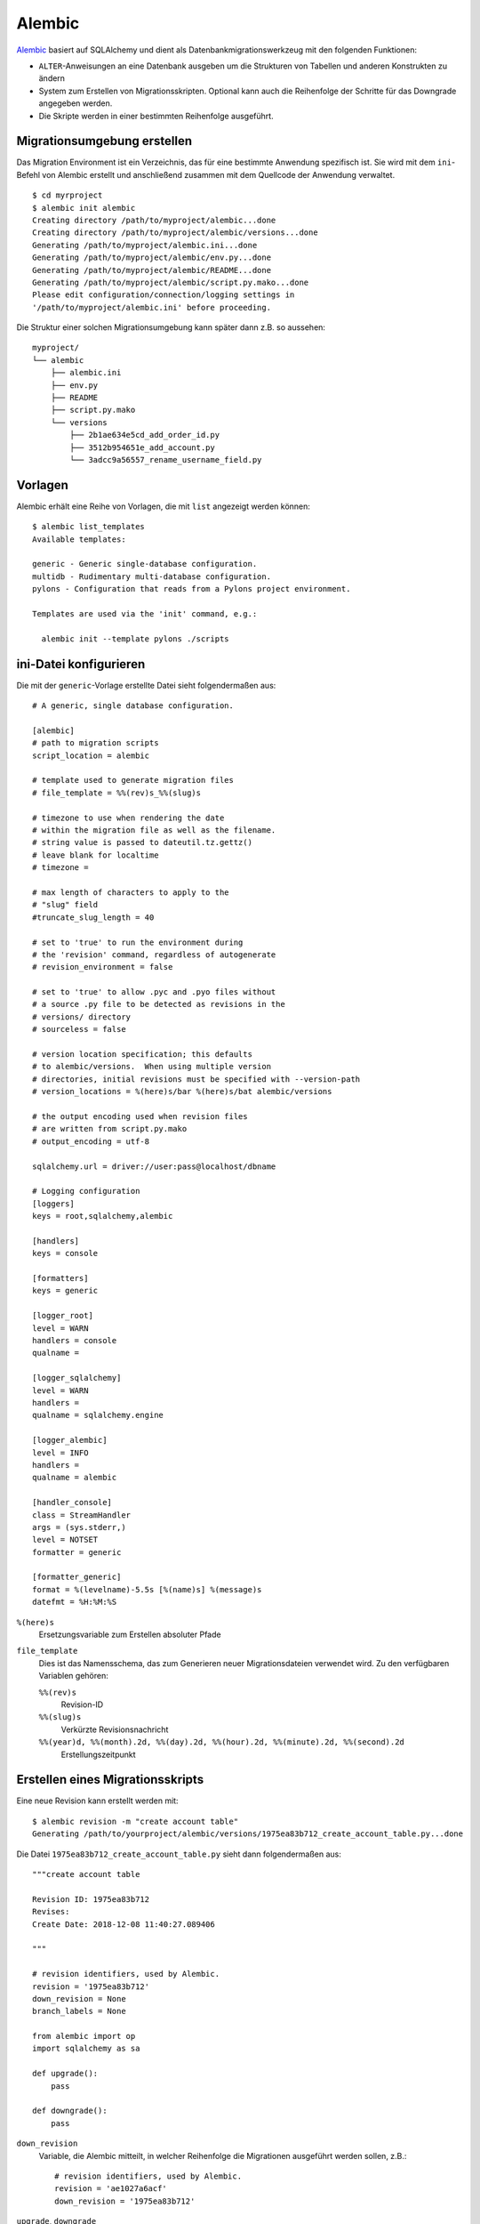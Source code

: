 Alembic
=======

`Alembic <https://alembic.sqlalchemy.org/>`_ basiert auf SQLAlchemy und dient als
Datenbankmigrationswerkzeug mit den folgenden Funktionen:

* ``ALTER``-Anweisungen an eine Datenbank ausgeben um die Strukturen von
  Tabellen und anderen Konstrukten zu ändern
* System zum Erstellen von Migrationsskripten. Optional kann auch die
  Reihenfolge der Schritte für das Downgrade angegeben werden.
* Die Skripte werden in einer bestimmten Reihenfolge ausgeführt.

Migrationsumgebung erstellen
----------------------------

Das Migration Environment ist ein Verzeichnis, das für eine bestimmte Anwendung
spezifisch ist. Sie wird mit dem ``ini``-Befehl von Alembic erstellt und
anschließend zusammen mit dem Quellcode der Anwendung verwaltet.

::

    $ cd myrproject
    $ alembic init alembic
    Creating directory /path/to/myproject/alembic...done
    Creating directory /path/to/myproject/alembic/versions...done
    Generating /path/to/myproject/alembic.ini...done
    Generating /path/to/myproject/alembic/env.py...done
    Generating /path/to/myproject/alembic/README...done
    Generating /path/to/myproject/alembic/script.py.mako...done
    Please edit configuration/connection/logging settings in
    '/path/to/myproject/alembic.ini' before proceeding.

Die Struktur einer solchen Migrationsumgebung kann später dann  z.B. so
aussehen:

::

    myproject/
    └── alembic
        ├── alembic.ini
        ├── env.py
        ├── README
        ├── script.py.mako
        └── versions
            ├── 2b1ae634e5cd_add_order_id.py
            ├── 3512b954651e_add_account.py
            └── 3adcc9a56557_rename_username_field.py

Vorlagen
--------

Alembic erhält eine Reihe von Vorlagen, die mit ``list`` angezeigt werden
können::

    $ alembic list_templates
    Available templates:

    generic - Generic single-database configuration.
    multidb - Rudimentary multi-database configuration.
    pylons - Configuration that reads from a Pylons project environment.

    Templates are used via the 'init' command, e.g.:

      alembic init --template pylons ./scripts

ini-Datei konfigurieren
-----------------------

Die mit der ``generic``-Vorlage erstellte Datei sieht folgendermaßen aus::

    # A generic, single database configuration.

    [alembic]
    # path to migration scripts
    script_location = alembic

    # template used to generate migration files
    # file_template = %%(rev)s_%%(slug)s

    # timezone to use when rendering the date
    # within the migration file as well as the filename.
    # string value is passed to dateutil.tz.gettz()
    # leave blank for localtime
    # timezone =

    # max length of characters to apply to the
    # "slug" field
    #truncate_slug_length = 40

    # set to 'true' to run the environment during
    # the 'revision' command, regardless of autogenerate
    # revision_environment = false

    # set to 'true' to allow .pyc and .pyo files without
    # a source .py file to be detected as revisions in the
    # versions/ directory
    # sourceless = false

    # version location specification; this defaults
    # to alembic/versions.  When using multiple version
    # directories, initial revisions must be specified with --version-path
    # version_locations = %(here)s/bar %(here)s/bat alembic/versions

    # the output encoding used when revision files
    # are written from script.py.mako
    # output_encoding = utf-8

    sqlalchemy.url = driver://user:pass@localhost/dbname

    # Logging configuration
    [loggers]
    keys = root,sqlalchemy,alembic

    [handlers]
    keys = console

    [formatters]
    keys = generic

    [logger_root]
    level = WARN
    handlers = console
    qualname =

    [logger_sqlalchemy]
    level = WARN
    handlers =
    qualname = sqlalchemy.engine

    [logger_alembic]
    level = INFO
    handlers =
    qualname = alembic

    [handler_console]
    class = StreamHandler
    args = (sys.stderr,)
    level = NOTSET
    formatter = generic

    [formatter_generic]
    format = %(levelname)-5.5s [%(name)s] %(message)s
    datefmt = %H:%M:%S

``%(here)s``
    Ersetzungsvariable zum Erstellen absoluter Pfade
``file_template``
    Dies ist das Namensschema, das zum Generieren neuer Migrationsdateien
    verwendet wird. Zu den verfügbaren Variablen gehören:

    ``%%(rev)s``
        Revision-ID
    ``%%(slug)s``
        Verkürzte Revisionsnachricht
    ``%%(year)d, %%(month).2d, %%(day).2d, %%(hour).2d, %%(minute).2d, %%(second).2d``
        Erstellungszeitpunkt

Erstellen eines Migrationsskripts
---------------------------------

Eine neue Revision kann erstellt werden mit::

    $ alembic revision -m "create account table"
    Generating /path/to/yourproject/alembic/versions/1975ea83b712_create_account_table.py...done

Die Datei ``1975ea83b712_create_account_table.py`` sieht dann folgendermaßen aus::

    """create account table

    Revision ID: 1975ea83b712
    Revises:
    Create Date: 2018-12-08 11:40:27.089406

    """

    # revision identifiers, used by Alembic.
    revision = '1975ea83b712'
    down_revision = None
    branch_labels = None

    from alembic import op
    import sqlalchemy as sa

    def upgrade():
        pass

    def downgrade():
        pass

``down_revision``
    Variable, die Alembic mitteilt, in welcher Reihenfolge die Migrationen
    ausgeführt werden sollen, z.B.::

        # revision identifiers, used by Alembic.
        revision = 'ae1027a6acf'
        down_revision = '1975ea83b712'

``upgrade``, ``downgrade``
    z.B.::

        def upgrade():
            op.create_table(
                'account',
                sa.Column('id', sa.Integer, primary_key=True),
                sa.Column('name', sa.String(50), nullable=False),
                sa.Column('description', sa.Unicode(200)),
            )

        def downgrade():
            op.drop_table('account')

    ``create_table()`` und ``drop_table()`` sind Alembic-Direktiven. Einen
    Überblick über alle Alembic-Direktiven erhaltet ihr in der `Operation Reference
    <https://alembic.sqlalchemy.org/en/latest/ops.html#ops>`_.

Ausführen von Migration
-----------------------

Erste Migration::

    $ alembic upgrade head
    INFO  [alembic.context] Context class PostgresqlContext.
    INFO  [alembic.context] Will assume transactional DDL.
    INFO  [alembic.context] Running upgrade None -> 1975ea83b712

Wir können auch direkt auf Revisionsnummern verweisen::

    $ alembic upgrade ae1

Auch relative Migrationen können angestoßen werden::

    $ alembic upgrade +2

oder::

    $ alembic downgrade -1

oder::

$ alembic upgrade ae10+2

Informationen anzeigen
----------------------

Aktuelle Version
    ::

        $ alembic current
        INFO  [alembic.context] Context class PostgresqlContext.
        INFO  [alembic.context] Will assume transactional DDL.
        Current revision for postgresql://scott:XXXXX@localhost/test: 1975ea83b712 -> ae1027a6acf (head), Add a column

Historie
    ::

        $ alembic history --verbose

        Rev: ae1027a6acf (head)
        Parent: 1975ea83b712
        Path: /path/to/yourproject/alembic/versions/ae1027a6acf_add_a_column.py

            add a column

            Revision ID: ae1027a6acf
            Revises: 1975ea83b712
            Create Date: 2014-11-20 13:02:54.849677

        Rev: 1975ea83b712
        Parent: <base>
        Path: /path/to/yourproject/alembic/versions/1975ea83b712_add_account_table.py

            create account table

            Revision ID: 1975ea83b712
            Revises:
            Create Date: 2014-11-20 13:02:46.257104

    Die Historie kann auch spezifischer angezeigt werden::

        $ alembic history -r1975ea:ae1027

    oder::

        $ alembic history -r-3:current

    oder::

        $ alembic history -r1975ea:

.. seealso::
   `Auto Generating Migrations <https://alembic.sqlalchemy.org/en/latest/autogenerate.html>`_
